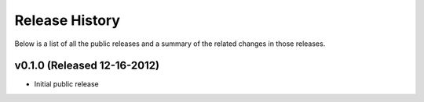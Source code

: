 Release History
=============================================

Below is a list of all the public releases and a summary of the related changes
in those releases.


v0.1.0 (Released 12-16-2012)
---------------------------------------------

- Initial public release

